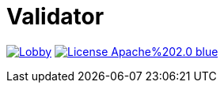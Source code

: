 # Validator 

image:https://badges.gitter.im/latitude-oss-validator/Lobby.svg[link="https://gitter.im/latitude-oss-validator/Lobby?utm_source=badge&utm_medium=badge&utm_campaign=pr-badge&utm_content=badge"] image:https://img.shields.io/badge/License-Apache%202.0-blue.svg[link="https://opensource.org/licenses/Apache-2.0"]
